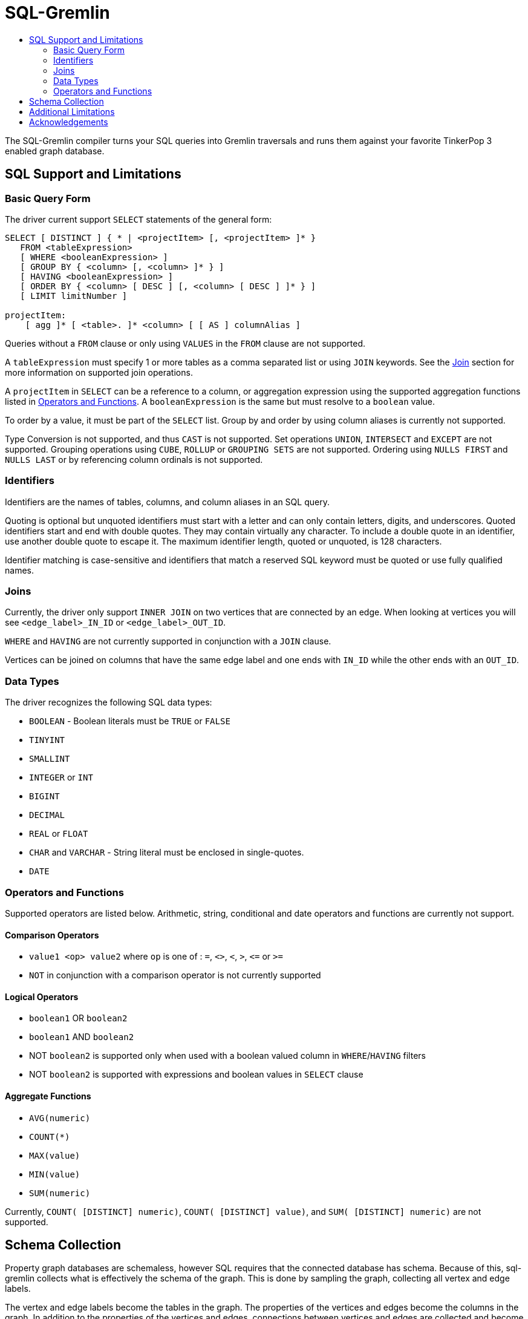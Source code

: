 SQL-Gremlin
===========
:toc:
:toc-title:

The SQL-Gremlin compiler turns your SQL queries into Gremlin traversals and runs them against your favorite TinkerPop 3 enabled graph database.

SQL Support and Limitations
---------------------------

=== Basic Query Form
The driver current support `SELECT` statements of the general form:
[source]
----
SELECT [ DISTINCT ] { * | <projectItem> [, <projectItem> ]* }
   FROM <tableExpression>
   [ WHERE <booleanExpression> ]
   [ GROUP BY { <column> [, <column> ]* } ]
   [ HAVING <booleanExpression> ]
   [ ORDER BY { <column> [ DESC ] [, <column> [ DESC ] ]* } ]
   [ LIMIT limitNumber ]

projectItem:
    [ agg ]* [ <table>. ]* <column> [ [ AS ] columnAlias ]
----

Queries without a `FROM` clause or only using `VALUES` in the `FROM` clause are not supported.

A `tableExpression` must specify 1 or more tables as a comma separated list or using `JOIN` keywords. See the <<join, Join>> section for more information on supported join operations.

A `projectItem` in `SELECT` can be a reference to a column, or aggregation expression using the supported aggregation functions listed in <<operators, Operators and Functions>>. A `booleanExpression` is the same but must resolve to a `boolean` value.

To order by a value, it must be part of the `SELECT` list. Group by and order by using column aliases is currently not supported.

Type Conversion is not supported, and thus `CAST` is not supported. Set operations `UNION`, `INTERSECT` and `EXCEPT` are not supported. Grouping operations using `CUBE`, `ROLLUP` or `GROUPING SETS` are not supported. Ordering using `NULLS FIRST` and `NULLS LAST` or by referencing column ordinals is not supported.

=== Identifiers
Identifiers are the names of tables, columns, and column aliases in an SQL query.

Quoting is optional but unquoted identifiers must start with a letter and can only contain letters, digits, and underscores. Quoted identifiers start and end with double quotes. They may contain virtually any character. To include a double quote in an identifier, use another double quote to escape it. The maximum identifier length, quoted or unquoted, is 128 characters.

Identifier matching is case-sensitive and identifiers that match a reserved SQL keyword must be quoted or use fully qualified names.

[[join]]
=== Joins
Currently, the driver only support `INNER JOIN` on two vertices that are connected by an edge. When looking at vertices you will see `<edge_label>_IN_ID` or `<edge_label>_OUT_ID`.

`WHERE` and `HAVING` are not currently supported in conjunction with a `JOIN` clause.

Vertices can be joined on columns that have the same edge label and one ends with `IN_ID` while the other ends with an `OUT_ID`.

=== Data Types
The driver recognizes the following SQL data types:

* `BOOLEAN` - Boolean literals must be `TRUE` or `FALSE`
* `TINYINT`
* `SMALLINT`
* `INTEGER` or `INT`
* `BIGINT`
* `DECIMAL`
* `REAL` or `FLOAT`
* `CHAR` and `VARCHAR` - String literal must be enclosed in single-quotes.
* `DATE`

[[operators]]
=== Operators and Functions
Supported operators are listed below. Arithmetic, string, conditional and date operators and functions are currently not support.

==== Comparison Operators
* `value1 <op> value2` where `op` is one of : `=`, `<>`, `<`, `>`, `<=` or `>=`
* `NOT` in conjunction with a comparison operator is not currently supported

==== Logical Operators
* `boolean1` OR `boolean2`
* `boolean1` AND `boolean2`
* NOT `boolean2` is supported only when used with a boolean valued column in `WHERE`/`HAVING` filters
* NOT `boolean2` is supported with expressions and boolean values in `SELECT` clause

==== Aggregate Functions
* `AVG(numeric)`
* `COUNT(*)`
* `MAX(value)`
* `MIN(value)`
* `SUM(numeric)`

Currently, `COUNT( [DISTINCT] numeric)`, `COUNT( [DISTINCT] value)`, and `SUM( [DISTINCT] numeric)` are not supported.

== Schema Collection
Property graph databases are schemaless, however SQL requires that the connected database has schema. Because of this, sql-gremlin collects
what is effectively the schema of the graph. This is done by sampling the graph, collecting all vertex and edge labels.

The vertex and edge labels become the tables in the graph. The properties of the vertices and edges become the columns in the graph.
In addition to the properties of the vertices and edges, connections between vertices and edges are collected and become columns.

This means that a vertex with an edge labelled as 'MY_EDGE' that goes into it will have `MY_EDGE_IN_ID` as a column, and a vertex
with an edge labelled as 'MY_OTHER_EDGE' that goes out of it will have `MY_OTHER_EDGE_OUT_ID` as a column.

`MY_EDGE` will have the vertex is goes into as `<vertex_label>_IN_ID` as a column and `MY_OTHER_VERTEX` will have the vertex it goes
out of as `<vertex_label>_OUT_ID` as a column.

Edges and columns also have their own id as a column with the name `<label>_ID`.


== Additional Limitations
* Currently JDBC driver supports https://www.tableau.com/about/blog/2014/7/understanding-tableau-data-extracts-part1[Tableau Data Extracts (TDE)] and has limitations which may prevent or significantly limit functionality when using Live Connection in Tableau.

== Acknowledgements
Special thanks goes to the http://tinkerpop.incubator.apache.org/[Apache TinkerPop] and https://calcite.apache.org/[Apache Calcite] teams. The depth and breadth of both of these projects is truly astounding. Also, thanks to Daniel Kuppitz. His work on https://github.com/dkuppitz/sparql-gremlin[SPARQL-Gremlin] served as a model and inspiration for SQL-Gremlin.
